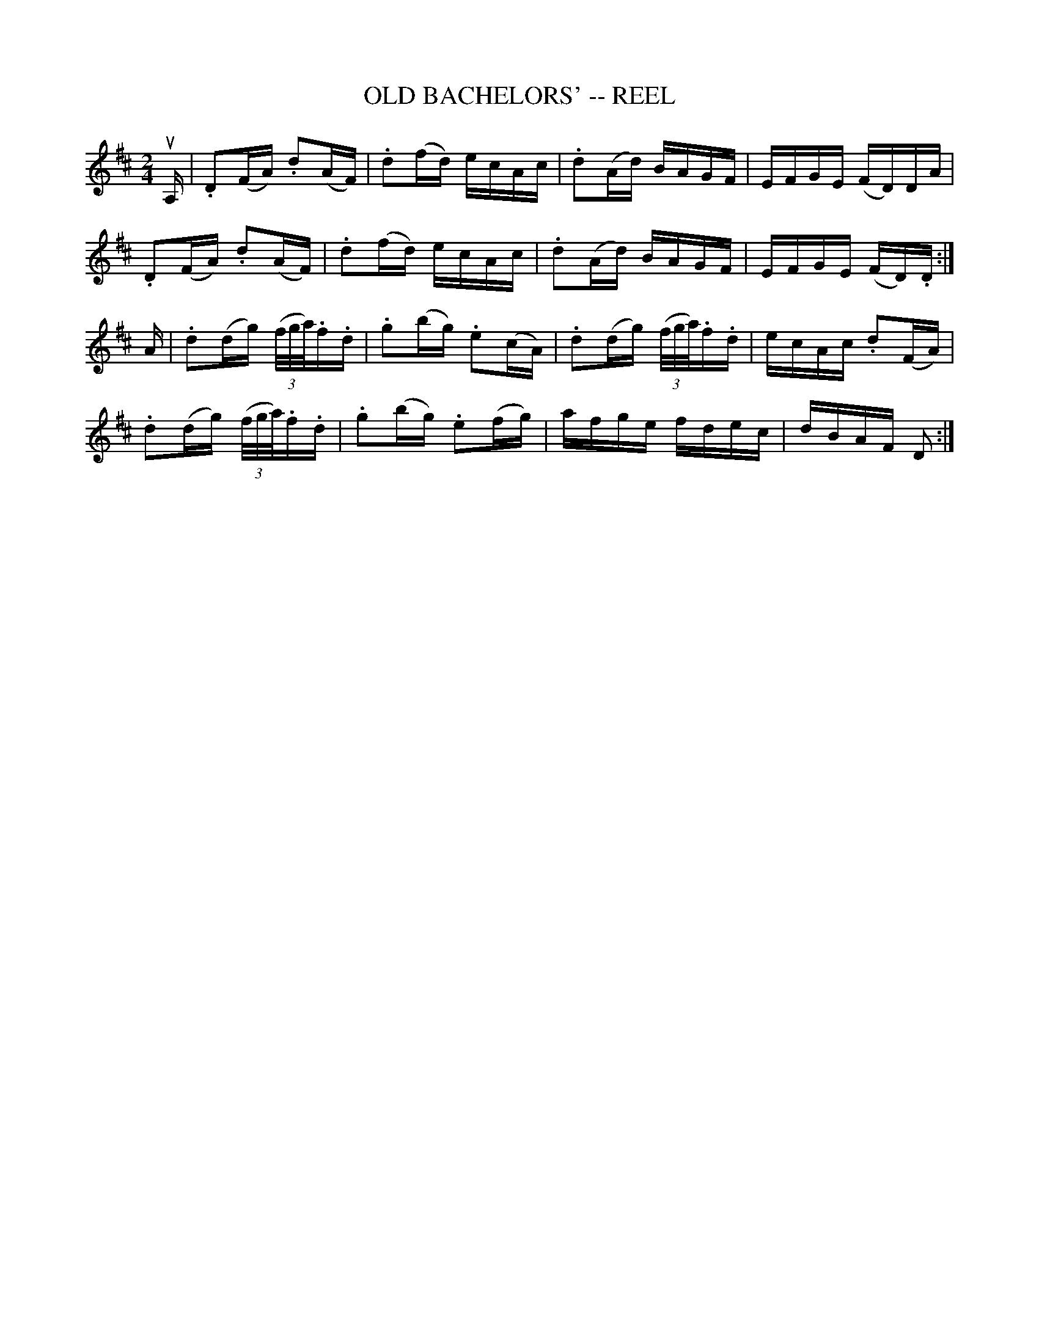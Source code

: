 X:1
T:OLD BACHELORS' -- REEL
B:Ryan's Mammoth Collection of Fiddle Tunes
R:reel
Z:Contributed 20000418172814 by John Chambers jchambers:casc.com
Z:Contributed by Ray Davies,  ray:davies99.freeserve.co.uk
M:2/4
L:1/16
K:D
uA, |\
.D2(FA) .d2(AF) | .d2(fd) ecAc | .d2(Ad) BAGF | EFGE (FD)DA |
.D2(FA) .d2(AF) | .d2(fd) ecAc | .d2(Ad) BAGF | EFGE (FD).D :|
A |\
.d2(dg) ((3f/g/a/).f.d | .g2(bg) .e2(cA) |\
.d2(dg) ((3f/g/a/).f.d | ecAc .d2(FA) |
.d2(dg) ((3f/g/a/).f.d | .g2(bg) .e2(fg) |\
 afge fdec | dBAF D2 :|
